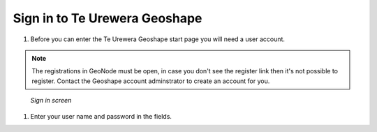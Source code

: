 .. _accounts.registration:

Sign in to Te Urewera Geoshape
==============================

#. Before you can enter the Te Urewera Geoshape start page you will need a user account.

.. note:: The registrations in GeoNode must be open, in case you don't see the register link then it's not possible to register. Contact the Geoshape account adminstrator to create an account for you.

.. figure:: img/en_signin.png

      *Sign in screen*

#. Enter your user name and password in the fields.

